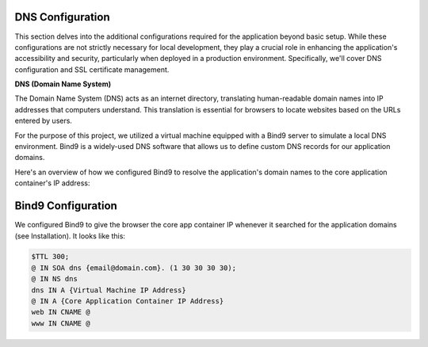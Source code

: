 =================
DNS Configuration
=================

This section delves into the additional configurations required for the application beyond basic setup. While these configurations are not strictly necessary for local development, they play a crucial role in enhancing the application's accessibility and security, particularly when deployed in a production environment. Specifically, we'll cover DNS configuration and SSL certificate management.

**DNS (Domain Name System)**

The Domain Name System (DNS) acts as an internet directory, translating human-readable domain names into IP addresses that computers understand. This translation is essential for browsers to locate websites based on the URLs entered by users.

For the purpose of this project, we utilized a virtual machine equipped with a Bind9 server to simulate a local DNS environment. Bind9 is a widely-used DNS software that allows us to define custom DNS records for our application domains.

Here's an overview of how we configured Bind9 to resolve the application's domain names to the core application container's IP address:


=======================
Bind9 Configuration
=======================

We configured Bind9 to give the browser the core app container IP whenever it searched for the application domains (see Installation). It looks like this:

.. code-block:: none

   $TTL 300;
   @ IN SOA dns {email@domain.com}. (1 30 30 30 30);
   @ IN NS dns
   dns IN A {Virtual Machine IP Address}
   @ IN A {Core Application Container IP Address}
   web IN CNAME @
   www IN CNAME @